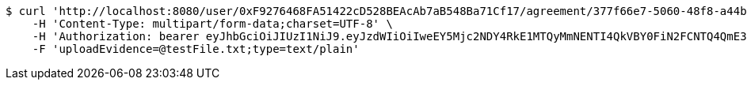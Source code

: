 [source,bash]
----
$ curl 'http://localhost:8080/user/0xF9276468FA51422cD528BEAcAb7aB548Ba71Cf17/agreement/377f66e7-5060-48f8-a44b-ae0bea405a5e/evidence/upload' -i -X POST \
    -H 'Content-Type: multipart/form-data;charset=UTF-8' \
    -H 'Authorization: bearer eyJhbGciOiJIUzI1NiJ9.eyJzdWIiOiIweEY5Mjc2NDY4RkE1MTQyMmNENTI4QkVBY0FiN2FCNTQ4QmE3MUNmMTciLCJleHAiOjE2MzE4MjcxMzF9.bAbPJNVD9ivkVdp_w2OimXmBiRHBlcUb4bAgrVPK6oY' \
    -F 'uploadEvidence=@testFile.txt;type=text/plain'
----
